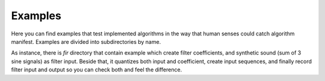 Examples
========

Here you can find examples that test implemented algorithms in the way that human senses could catch algorithm manifest. Examples are divided into subdirectories by name.

As instance, there is *fir* directory that contain example which create filter coefficients, and synthetic sound (sum of 3 sine signals) as filter input. Beside that, it quantizes both input and coefficient, create input sequences, and finally record filter input and output so you can check both and feel the difference.
